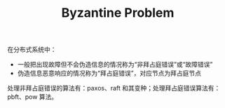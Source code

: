 :PROPERTIES:
:ID:       e3efd867-1ba1-430e-8478-6ed522bd241c
:END:
#+TITLE: Byzantine Problem

在分布式系统中：
+ 一般把出现故障但不会伪造信息的情况称为“非拜占庭错误”或“故障错误”
+ 伪造信息恶意响应的情况称为“拜占庭错误”，对应节点为拜占庭节点

处理非拜占庭错误的算法有：paxos、raft 和其变种；处理拜占庭错误算法有：pbft、pow 算法。


